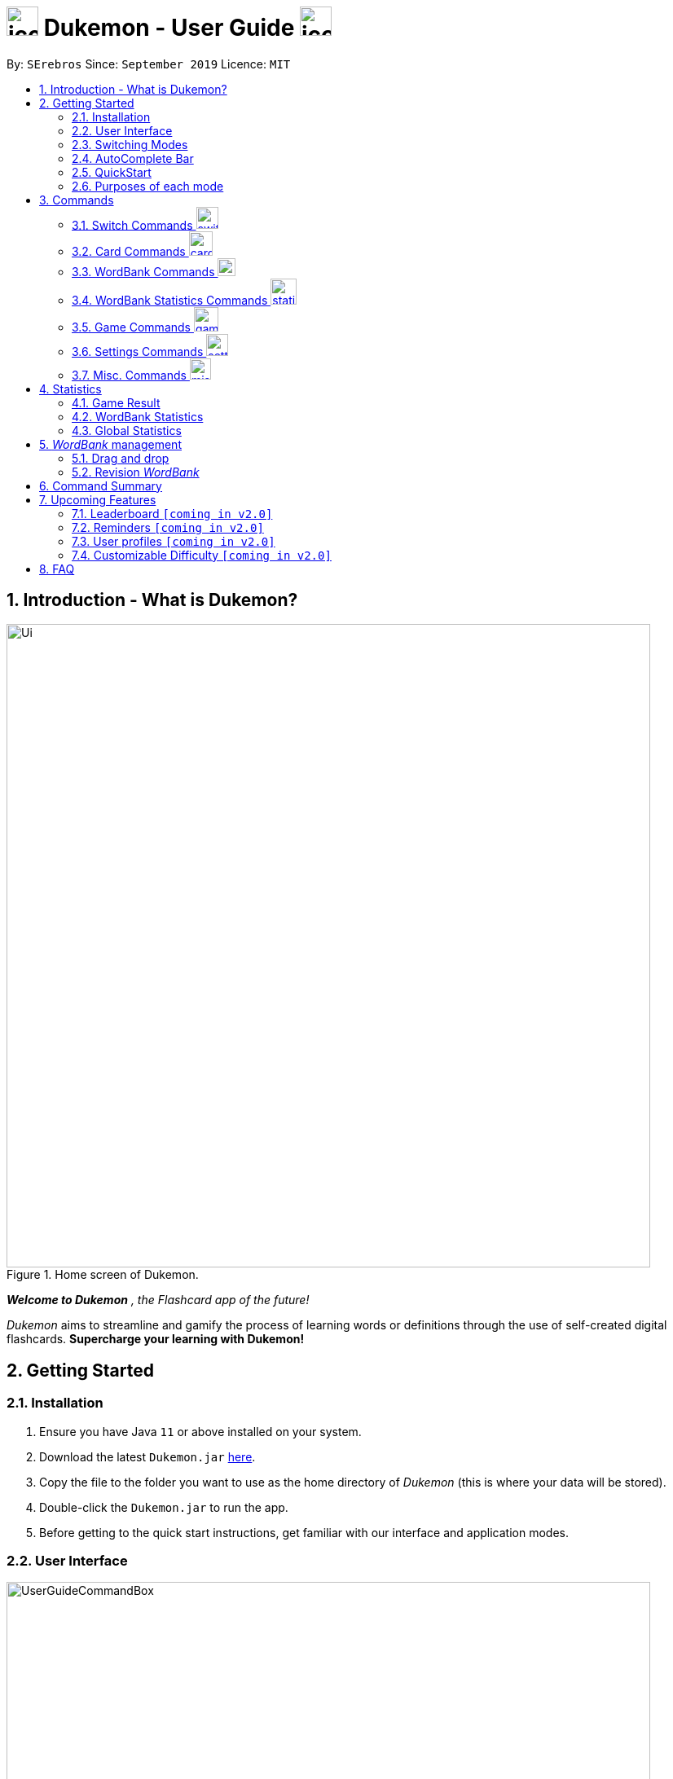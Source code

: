 = image:address_book_32.png[icon, 39, 36] Dukemon - User Guide  image:address_book_32.png[icon, 39, 36]
:site-section: UserGuide
:toc:
:toc-title:
:toc-placement: preamble
:sectnums:
:imagesDir: images
:stylesDir: stylesheets
:xrefstyle: full
:experimental:
ifdef::env-github[]
:tip-caption: :bulb:
:note-caption: :information_source:
endif::[]
:repoURL: https://github.com/AY1920S1-CS2103T-T11-2/main
:releaseURL: https://github.com/AY1920S1-CS2103T-T11-2/main/releases

// tag::yida-intro[]

By: `SErebros`      Since: `September 2019`      Licence: `MIT`

<<<

== Introduction - What is Dukemon?

.Home screen of Dukemon.
image::Ui.png[width="790"]

*_Welcome to Dukemon_* _, the Flashcard app of the future!_

_Dukemon_ aims to streamline and gamify the process of learning words or definitions through
the use of self-created digital flashcards. *Supercharge your learning with Dukemon!*

== Getting Started

=== Installation

1.  Ensure you have Java `11` or above installed on your system.
2.  Download the latest `Dukemon.jar` link:{repoURL}/releases[here].
3.  Copy the file to the folder you want to use as the home directory of _Dukemon_ (this is where your
data will be stored).
4.  Double-click the `Dukemon.jar` to run the app.
5.  Before getting to the quick start instructions, get familiar with our interface and application modes.

<<<

=== User Interface

.Regions of the UI where commands are entered (via CLI) and feedback from Dukemon is shown.
image::UserGuideCommandBox.png[width="790"]

1. Click on the _CommandBox_ as shown above (region in yellow box) and type commands in.

2. Use kbd:[Enter] to execute commands.
.. e.g. Typing *`help`* into the _CommandBox_ and pressing kbd:[Enter] will open the _Help_ window.

3. Text-based feedback for each command entered is shown in the _ResultDisplay_ (region in red box).

// end::yida-intro[]

<<<

// tag::switchingmodes[]
=== Switching Modes

There are 4 application modes.

.Application modes
image::UGModes.png[width="350"]

.Mode Display
image::RestrictedHomeMode.png[width="790"]

In the highlighted section above, you can see the current mode you are in and the available modes.



To transition between them you have to enter the `SwitchCommand` that represents each mode into the Command Box that says _Enter command here.._.

* `open` kbd:[Enter] +
to enter `open` mode
* `start` kbd:[Enter] +
to enter `game` mode
* `settings` kbd:[Enter] +
to enter `settings` mode
* `home` kbd:[Enter] +
to enter `home` mode

====
*Requirements before changing mode*

* A bank should be selected
* No game should be running

.If other modes are available, they will be displayed beside the Command Box
image::ModesAvailable.png[width="300"]

====

Yes, it feels like a steep learning curve >_<

But do not worry as we have the AutoComplete Bar that auto completes the available commands whichever mode you are in.

=== AutoComplete Bar

.AutoComplete Bar
image::AutoCompleteBar.png[width="790"]

The highlighted section shows, what commands are currently available. You can click them to automatically fill it in for you. Each of your keystroke will dynamically update the AutoComplete bar, just like the keyboard on your smartphone.

// end::switchingmodes[]

<<<

// tag::yida-quickstart[]

=== QuickStart

.General program flow of Dukemon, showing how the different parts work together.
image::UserGuideFlowOverview.png[width="790"]

// end::yida-quickstart[]

// tag::quickstartsubbash[]

// tag::chenhui-quickstart[]

Let's select the sample _WordBank_ and play a game to get familiar.


1.  `select sample` kbd:[Enter]
* This would allow you to switch modes
2.  `open` kbd:[Enter]
3.  `start` kbd:[Enter]
4.  `guess <your_guess>` kbd:[Enter]
*   keep guessing till the statistics screen appears
* you can switch modes now
5.  `home` kbd:[Enter]

Getting comfortable? Ready to master the application commands?

<<<

_Some typical commands  to get familiar with are:_

* *`create <NAME>`*: Creates an empty _WordBank_ with specified name. (in Home Mode)
* *`select <NAME>`*: Selects and switch to _WordBank_ with the specified name. (in Home Mode)
* *`add w/<WORD> m/<MEANING>`*: Adds a new _Card_ with specified _Word_ and _Meaning_ into the current _WordBank_. (in Open Mode)
* *`list`*: Lists all _Cards_ in the current _WordBank_. (in Open Mode)
* **`start <EASY/MEDIUM/HARD>`**: Starts a _Game_ session with the specified _Difficulty_. Default difficulty in
_Settings_
will be used if not
specified. (after selecting _WordBank_)
* **`guess <YOUR_ANSWER>`**: Makes a _Guess_ for the current _Word_ whose _Meaning_ is shown on the UI. (in Game Mode)
* **`stop`**: Stops the current _Game_ session. (in Game Mode)
* *`exit`*: Exits _Dukemon_. (in any mode except Game)

// end::chenhui-quickstart[]

<<<

=== Purposes of each mode

image::HomeMode.png[width="350"]

* Create/Choose a _Wordbank_

* View Global Statistics


image::OpenMode.png[width="350"]

* Create/Add/Modify _Cards_ of your _WordBank_. (Each _Card_ contains a _Word_ and _Meaning_).
* View Statistics belonging to a specific _WordBank_

image::GameMode.png[width="350"]


* Guess _Words_ based on each _Meaning_ that appear as quickly as possible.
* Finish the _Game_ and  view the _Statistics_ for your game session.

image::SettingsMode.png[width="350"]


* Configure your preferred _Settings_. (change _Difficulty_, _Theme_ etc.)

// end::quickstartsubbash[]

// tag::chenhui-commandusage[]

<<<

[[Commands]]
== Commands

====
*Command Format*

* Words in `UPPER_CASE` are the parameters to be supplied by the user. +
Eg. in `add w/WORD m/MEANING`, `WORD` is a parameter which can be used as +
`add w/Charmander m/Fire starter pokemon`.
* Items in square brackets are optional. +
Eg. `w/WORD [t/TAG]` can be used as +
`add w/Squirtle m/Water starter pokemon t/Water type` or as
 +
`add w/Squirtle m/Water starter pokemon`.
* Items with `…`​ after them can be used multiple times including zero times. +
E.g. `[t/TAG]...` can be used as `{nbsp}` (i.e. 0 times), `t/CS2040`, `t/CS2040 t/GRAPH` etc.
* Parameters can be in any order. +
E.g. if the command specifies `w/WORD m/MEANING`, `m/MEANING w/WORD` is also acceptable.
====

<<<

=== Switch Commands image:switch-icon.png[width="27.5"]
(Available in all modes as long as _WordBank_ is selected and game is not running)

==== Switch to home page: `home`
Welcome home.

Format: `home`

==== Open _WordBank_ content: `open`
Opens the page to edit the _WordBank_ selected.

Format: `open`

****
* Use the select command to select a _WordBank_. Otherwise it won't work.
****

==== Start the game: `start`
Starts the game with the _WordBank_ selected.

Format: `start [DIFFICULTY]` +

****
* Use the select command to select a _WordBank_. Otherwise it won't work.
****

Examples:

* `start`
* `start easy`

NOTE: Entering the start command after _WordBank_ is selected will enter game mode. In event that there are fewer than 3 _cards_, the game would not run. You would have to go to `open` mode to add _cards_.

==== Customise game play: `settings`
Enters settings page, so that the user can customise the game play.

<<<

=== Card Commands image:card_commands_icon.png[width="29.5"]
(Available in Open mode)

==== Add a _card_: `add`
Adds a new word-meaning pair to the _WordBank_.

Format: `add w/WORD m/MEANING`

Examples:

* `add w/Dukemon m/the Flashcard app of the future`
* `add w/Newton's third law of motion m/Every action will produce and equal and opposite reaction`
* `add w/Kopi Luwak m/Coffee produced from the coffee beans found in the faeces of a civet cat`

NOTE: There can be duplicate _Words_, but duplicate _Meanings_ will be rejected.

==== Delete a _card_: `delete`
Deletes the specified index from the _WordBank_. +

Format: `delete INDEX`

****
* Deletes the _card_ at the specified `INDEX`.
* The index *must be a positive integer* 1, 2, 3, ...,
and must be a valid index within the list.
* The index refers to the index number shown in the displayed _card_ list.
****

Examples:

* `delete 2` +
Deletes the 2nd _card_.
* `delete 1` +
Deletes the 1st _card_ in the results of the `find` command.

==== Edit a _card_: `edit`
Edits a _card_.

Format: `edit INDEX [w/WORD] [m/MEANING] [t/TAG]`

Examples:

* `edit 1 w/new word m/new meaning`
* `edit 2 m/new meaning with tag t/tagged`

==== Find a _card_: `find`

Finds entry whose _Word_ or _Meaning_ or _Tag_ contain any of the given keywords. +
Format: `find KEYWORD [MORE_KEYWORDS]...`

****
* The search is case insensitive. e.g `capital` will match `cApiTAl`
* The order of the keywords does not matter. e.g. `key words` will match `words key`
* _Word_, _Meaning_ or _Tag_ will be searched
* Words contained within will be matched e.g. `formal` will match `Informal`
* _Cards_ matching at least one keyword will be returned (i.e. `OR` search). e.g. `Peter man` will return `Peter Parker`, `Spiderman`
****

Examples:

* `find long` +
Returns any entries containing `long` in its _Word_, _Meaning_ or _Tag_.
* `find mammal fish bird` +
Returns any entries containing `mammal`, `fish` or `bird` in its _Word_, _Meaning_ or _Tag_.

==== View all _cards_: `list`
Views the content of a _WordBank_.

Format: `list`

==== Clear all _cards_: `clear`
Clears the _WordBank_ by removing all _cards_.

Format: `clear`

<<<

=== WordBank Commands image:load_mode_icon.png[load, 22]
(Available in Home mode)

==== Select a _WordBank_: `select`
Lets Dukemon know what _WordBank_ you have selected.

Format: `select WORD_BANK` +
Examples:

* `select arithmetic`
* `select sample`

==== Create new _WordBank_: `create`
Creates a new _WordBank_ with specified name. +

Format: `create WORD_BANK` +
Examples:

* `create CS2040`
* `create Biology`

==== Remove a _WordBank_: `remove`
Removes a new _WordBank_ with specified name. +

Format: `remove WORD_BANK` +
Examples:

* `remove Gen 3 pokemon`
* `remove Vocabulary`

<<<

==== Import a _WordBank_: `import`
Imports the _WordBank_ from a specified folder path on your system. +

Format: `import w/WORD_BANK f/FOLDER` +

****
* `FOLDER` is the folder where the _WordBank_ file reside.
* `WORD_BANK` is the name of the file without the extension.
* Dukemon can only read json _WordBank_ files.
****

Examples:

(Use \ for Windows)

* `import w/cs2040_graph f/~/downloads`
* `import w/fire pokemons f//Users/chrischenhui/data`

NOTE: We have a drag and drop feature. +
You can drag and drop a file from your computer into the section which holds the _WordBanks_.

==== Export a _WordBank_: `export`
Exports the _WordBank_ to a specified file path on your system. +

Format: `export w/WORD_BANK f/FOLDER` +

****
* `FOLDER` is the folder where the _WordBank_ file reside.
* `WORD_BANK` is the name of the file without the extension.
* Dukemon exports _WordBanks_ into json files.
****

Examples:

* `export w/ma1101r theorems f/~`
* `export w/biology definitions f/~/downloads`

NOTE: We have a drag and drop feature. +
You can also drag and drop a _WordBank_ outside of _Dukemon_, and into your computer.

// end::chenhui-commandusage[]

// tag::jasonstatscommand[]

<<<

=== WordBank Statistics Commands image:statistics-icon.png[width="32"]
(Available in Open mode)

==== Resetting the _WordBank_ statistics: `reset`
Resets the statistics of the open _WordBank_ to an empty statistics.

Format: `reset`

// end::jasonstatscommand[]

// tag::yida-game[]

=== Game Commands image:game_mode_icon.png[width="30"]
(Available in Game mode)

.UI regions that are relevant when a Game session is in progress.
image::UserGuideGameSessionDiagram1.png[width="790"]


This section covers the actions and feedback that are relevant to the _Game_ mode.  The general layout of the UI when a _Game_ is in progress is as seen above.

1. The timer will be activated to reflect the time left before the _Game_ skips over to the next _card_. (region in yellow box)

2. The _Meaning_ of the current _Card_ is shown in the region contained by the red box. Based on this _Meaning_ you will  make a _Guess_ for the _Word_ it is describing.

3. _Hints_ (if enabled) will be periodically shown as time passes (region in the blue box) in a Hangman-style. The number of hints given
differs across each _Difficulty_.

<<<

==== Game Mode - [underline]#Starting# image:game_mode_icon.png[width="30"]

The relevant command(s) are:

1. *Starting new game session:*
+
Format: `start [EASY/MEDIUM/HARD]`

- Starts a game session with the currently selected _WordBank_ and specified _Difficulty_.
(_WorkBank_ selection is done in _Home_ mode.) If no _Difficuty_ is specified, the default _Difficulty_ in _Settings_
will be used.


==== Game Mode - [underline]#Playing# image:game_mode_icon.png[width="30"]

.Timer and feedback for each Guess during a Game session. (Timer changes color based on time left).
image::UserGuideGameSessionDiagram2.png[width="790"]

The relevant command(s) are:

1. *Making a _Guess_ for a _Word_*: +
+
Format: `guess WORD`

- Makes a guess for the _Word_ described by the currently shown _Meaning_. (*non case-sensitive*)
[NOTE]
The `guess` keyword is automatically enabled for you for every question- there is no need to type `guess` before every _Guess_ of a _Word_.

2. *Skipping over a _Word_:*
+
Format: `skip`

- Skips over the current _Word_. (*is counted as a wrong answer*)

<<<

==== Game Mode - [underline]#Terminating & Statistics# image:game_mode_icon.png[width="30"]

.Comparison of UI Regions between Game finished vs. Game forcibly stopped.
image::GameFinishedGameStoppedComparison.png[width="1000"]

A _Game_ finishes when *all _Cards_ have been attempted*. _Statistics_ are
*automatically shown* upon completion of a _Game_ (see Fig. 6 above). The user can choose to `stop` a _Game_ before it has finished- *all current _Game_ progress is lost*, and
*no _Statistics_ are collected* (see Fig. 7 above). +
 +
The relevant command(s) are:

1. *Stopping a _Game_ (before it has finished)*: +
+
Format: `stop`

- Forcibly terminates the current active _Game_ session.

// end::yida-game[]


// tag::paulsettings[]

<<<

=== Settings Commands image:settings_mode_icon.png[width="27"]
(Available in Settings mode)

Goes into the settings menu. +
Format: `settings`

==== Changing the theme: `theme`

Changes the theme of the UI. +
Format: `theme dark/light`

Examples:

* `theme dark` +
Changes the UI theme to dark.

.Dark Theme
image::darktheme.png[width='350']

* `theme light` +
Changes the UI theme to light.

.Light Theme
image::lighttheme.png[width='350']

<<<

==== Turning hints on/off: `hints`

Turns hints on or off. +
Format: `hints on/off`

Examples:

* `hints on` +
Turns hints on.

.Hints on
image::hintson.png[]

* `hints off` +
Turns hints off.

.Hints off
image::hintsoff.png[]

<<<

==== Changing difficulty: `difficulty`

Changes the difficulty of the game. +
Format: `difficulty easy/medium/hard`

Examples:

* `difficulty easy` +
Changes the difficulty to easy. (Timer = 15 seconds)

.Easy difficulty (15 seconds)
image::difficultyeasy.png[]

* `difficulty medium` +
Changes the difficulty to medium. (Timer = 10 seconds)

.Medium difficulty (10 seconds)
image::difficultymedium.png[]

* `difficulty hard` +
Changes the difficulty to hard. (Timer = 5 seconds)

.Hard difficulty (5 seconds)
image::difficultyhard.png[]

<<<

==== Changing Avatar : `avatar`

Changes the avatar in the home screen. The avatar is one of the 151 original pokemon, so pick and choose! (There is a secret avatar as well. See if you can find it!) +
Format: `avatar [0 - 151]` +
`avatar 0` sets the avatars to random.

Examples:

* `avatar 0` +
Changes the avatar to a random one everytime a new command is called.

* `avatar 1` +
Changes the avatar to 001 in the original Pokedex, which is Bulbasaur.

.Avatar number 1, in this case, Bulbasaur.
image::avatar1.png[width='250']

* `avatar 151` +
Changes the avatar to 151 in the original Pokedex, which is Mew.

.Avatar number 151, in this case, Mew.
image::avatar151.png[width='250']
// end::paulsettings[]

// tag::chenhui-commandusage2[]

<<<

=== Misc. Commands image:misc-icon.png[width="25.9"]
[NOTE]
`help` is available in _Home_ mode +
`exit` is available in any mode *except* _Game_ mode)

==== Ask for help: `help`
Shows the link to the User Guide (appears as a pop-up).

Format: `help`

==== Take a break: `exit`
Exits and closes _Dukemon_.

Format: `exit`

// end::chenhui-commandusage2[]

<<<

// tag::statsjason[]
== Statistics
This section covers the _Statistics_ shown to the user.

=== Game Result
The game result is shown to the user every time a Game finishes. It contains information regarding the finished _Game_ session and
_Statistics_ for the selected _WordBank_.

We use a simple formula to calculate the score: _floor of_ _(Number of correct answers) / (Total questions) * 100_.

.Game Result UI.
image::annotated_game_results_ui.png[width=500]

<<<

=== WordBank Statistics
The _WordBank_ statistics is shown in the _Open_ mode and contains all information regarding the selected _WordBank_.

.Wordbank Statistics UI.
image::annotated_wb_statistics_ui.png[width=500]

NOTE: The high score and fastest clear timing of a _WordBank_ will not be reset upon adding/deleting _cards_.

<<<

=== Global Statistics
The global statistics is shown on the main title page and contains all information regarding the user's overall usage
of the app.

.Global Statistics UI.
image::annotated_global_statistics_ui.png[width=420]

// end::statsjason[]

// tag::chenhui-userDragAndDrop[]

<<<

== _WordBank_ management

=== Drag and drop

Streamlines the process of sharing of _WordBanks_ with friends.

//.Word bank file
//image:DragAndDrop1.png[130, 130, align="left"]

//image:chrischenhui.png[width="90", align="left"]
//image:kohyida1997.png[width="90", align="left"]
//image:sreesubbash.png[width="90", align="left"]

image:DragAndDrop1.png[width=121, align="left"]
{nbsp} {nbsp} -> {nbsp} {nbsp}
image:DragAndDrop2.png[width="130", align="left"]
{nbsp} {nbsp} -> {nbsp} {nbsp}
image:DragAndDrop3.png[width="130", align="left"]

//.Dragging into Dukemon
//image:DragAndDrop2.png[130, 130, align="left"]

//.Dukemon registers the bank
//image:DragAndDrop3.png[130, 130]

From `HOME` mode, you can view your _WordBanks_. +
Simply drag and drop a _WordBank_ json file from your computer into the _Dukemon_ GUI. +

image:DragAndDropOut1.png[width="130", align="left"]
{nbsp} {nbsp} -> {nbsp} {nbsp}
image:DragAndDropOut2.png[width="124", align="left"]
{nbsp} {nbsp} -> {nbsp} {nbsp}
image:DragAndDropOut3.png[width="119", align="left"]

Likewise, drag and drop a _WordBank_ out of the application, into say,
your desktop, or chat applications. +

Try it!

NOTE: _Dukemon_ only accepts json files when importing _WordBanks_. Attempting to
 import or export other types files will not be successful.

// end::chenhui-userDragAndDrop[]

// tag::chenhui-userRevisionBank[]

<<<

=== Revision _WordBank_

A revision bank is automatically updated for you, every time a game session ends. +
It collates all your wrong _cards_, whichever _WordBank_ it may have came from. +
It is also smart enough to remove the _cards_ if you have cleared it afterwards.

//.Revision bank alongside with other word banks.
//image:revisionbank.png[130, 130]
//{nbsp} {nbsp} select revision -> {nbsp} {nbsp}
.Quick look at revision bank's page.
image:revisionpage.png[450, 450]

The revision bank is best appreciated when you actually play around with some _WordBanks_, and then visit the revision bank
to revise wrong _cards_. Give it a try!
// end::chenhui-userRevisionBank[]

// tag::chenhui-commandsummary[]

<<<

== Command Summary

|===
| Command Type | Command Keyword | Parameter(s) (if any)

1.4+h| Switch Commands +
(Available in all modes as long as _WordBank_ is selected and game is not running)
s| `home` m|

s| `open` m|

s| `start` m| [EASY/MEDIUM/HARD]

s| `settings` m|

3.1+|
3.1+|

1.6+h| _Card_ Commands +
(Available in Open mode)

s| `add` m| w/WORD m/MEANING [t/TAG]

s| `delete` m| INDEX

s| `edit` m| INDEX w/WORD m/MEANING [t/TAG]

s| `find` m| KEYWORD [MORE_KEYWORDS]...

s| `list` m|

s| `clear` m|

3.1+|
3.1+|

1.5+h| _WordBank_ Commands +
(Available in Home mode)

s| `select` m| WORD_BANK

s| `create` m| WORD_BANK

s| `remove` m| WORD_BANK

s| `import` m| w/WORD_BANK f/FOLDER

s| `export` m| w/WORD_BANK f/FOLDER

3.1+|
3.1+|

1.1+h| _WordBank_ Statistics Commands +
(Available in Open mode)
s| `reset` m|

3.1+|
3.1+|

1.3+h| Game Commands +
(Available in Game mode)

s| `guess` m| _WORD_

s| `skip` m|

s| `stop` m|

3.1+|
3.1+|

1.4+h| Settings Commands +
(Available in Settings mode)

s| `difficulty` m| EASY/NORMAL/HARD

s| `theme` m| DARK/LIGHT

s| `hints` m| ON/OFF

s| `avatar` m| INDEX

3.1+|
3.1+|

1.2+h| Misc. Commands

s| `help` +
(Available in Home mode)|

s| `exit` +
(Available anywhere except Game mode) m|

|===

// end::chenhui-commandsummary[]

<<<

== Upcoming Features

// tag::dataencryption[]

// tag::version-2.0[]
=== Leaderboard `[coming in v2.0]`

View and compare your statistics with peers on the internet.

=== Reminders `[coming in v2.0]`

Smart algorithms to pop reminders for you to know which bank you have not visited and is most likely to forget soon.

=== User profiles `[coming in v2.0]`

Have more than one account to monitor statistics on the same computer

=== Customizable Difficulty `[coming in v2.0]`

Create your own difficulties with customized time durations.
// end::version-2.0[]

// end::dataencryption[]

<<<

== FAQ

*Q*: _Dukemon_ is not starting up/crashes upon load-up, how can I rectify this? +
*A*: Move _Dukemon_ to a new, *empty* file directory. Ensure that all data and configuration files in the same directory are
deleted (_some files may be corrupted_). _Dukemon_ will perform a clean start from the new directory.

*Q*: The _Game_ failed to start, what can I do? +
*A*: Ensure that your selected _WordBank_ has at least three _Cards_ to be able to start. Also note that
you will be *brought to the _Game_ mode* regardless, and will need to switch out of it.

*Q*: Switching modes is not working, what can I do? +
*A*: Ensure that *you have selected a _WordBank_* before attempting to switch modes. Check that you have *stopped the _Game_ session*
if you want to switch to certain modes.

*Q*: How do I pronounce the app name? +
*A*: Think _Pokemon_.

*Q*: The GUI (Graphical User Interface) seems to be lagging, is this an issue? +
*A*: _Dukemon_ aims to run at around 60fps, but performance varies across machines.

*Q*: How can I transfer/share _WordBanks_ across machines? +
*A*: Use the `export` and `import` functionalities to move data to specific file directories. From there you can
share your files manually. You can make use of the drag and drop feature to accelerate the process.

*Q*: How can I save my data? +
*A*: _Dukemon's_ data is saved to the hard disk automatically (eg. adding _cards_/_words_, statistics etc)
There is no need to manually save data or Game `Statistics`.

*Q*: I edited some files and _Dukemon_ doesn't work properly now. How do I resolve this? +
*A*: Please edit only if you know what you are doing, for non-advanced players, interact through _Dukemon_. +
To resolve, refer to the FAQ: "_Dukemon_ is not starting up/crashes upon load-up, how can I rectify this?".
